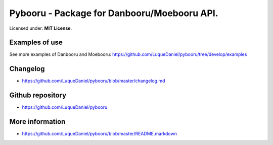 Pybooru - Package for Danbooru/Moebooru API.
============================================
.. image:: https://img.shields.io/pypi/v/Pybooru.svg?style=flat-square   :target:
.. image:: https://img.shields.io/pypi/status/Pybooru.svg?style=flat-square   :target:
.. image:: https://img.shields.io/pypi/l/Pybooru.svg?style=flat-square   :target: https://raw.githubusercontent.com/LuqueDaniel/pybooru/master/LICENSE
.. image:: https://img.shields.io/pypi/wheel/Pybooru.svg?style=flat-square   :target:
.. image:: https://img.shields.io/pypi/format/Pybooru.svg?style=flat-square   :target:


Licensed under: **MIT License**.

Examples of use
---------------
.. code-block:: python
  from pybooru import Danbooru

   client = Danbooru('danbooru')
   artists = client.artist_list('ma')

   for artist in artists:
        print("Name: {0}".format(artist['name']))
..

See more examples of Danbooru and Moebooru: https://github.com/LuqueDaniel/pybooru/tree/develop/examples

Changelog
---------
- https://github.com/LuqueDaniel/pybooru/blob/master/changelog.md

Github repository
-----------------
- https://github.com/LuqueDaniel/pybooru

More information
----------------
- https://github.com/LuqueDaniel/pybooru/blob/master/README.markdown
